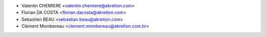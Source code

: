 * Valentin CHEMIERE <valentin.chemiere@akretion.com>
* Florian DA COSTA <florian.dacosta@akretion.com>
* Sebastien BEAU <sebastian.beau@akretion.com>
* Clément Mombereau <clement.mombereau@akretion.com.br>
